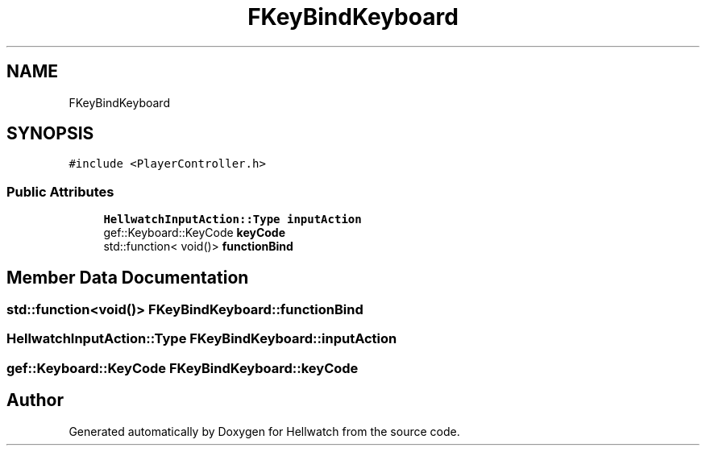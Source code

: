 .TH "FKeyBindKeyboard" 3 "Thu Apr 27 2023" "Hellwatch" \" -*- nroff -*-
.ad l
.nh
.SH NAME
FKeyBindKeyboard
.SH SYNOPSIS
.br
.PP
.PP
\fC#include <PlayerController\&.h>\fP
.SS "Public Attributes"

.in +1c
.ti -1c
.RI "\fBHellwatchInputAction::Type\fP \fBinputAction\fP"
.br
.ti -1c
.RI "gef::Keyboard::KeyCode \fBkeyCode\fP"
.br
.ti -1c
.RI "std::function< void()> \fBfunctionBind\fP"
.br
.in -1c
.SH "Member Data Documentation"
.PP 
.SS "std::function<void()> FKeyBindKeyboard::functionBind"

.SS "\fBHellwatchInputAction::Type\fP FKeyBindKeyboard::inputAction"

.SS "gef::Keyboard::KeyCode FKeyBindKeyboard::keyCode"


.SH "Author"
.PP 
Generated automatically by Doxygen for Hellwatch from the source code\&.
